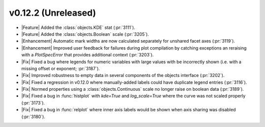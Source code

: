 
v0.12.2 (Unreleased)
--------------------

- |Feature| Added the :class:`objects.KDE` stat (:pr:`3111`).

- |Feature| Added the :class:`objects.Boolean` scale (:pr:`3205`).

- |Enhancement| Automatic mark widths are now calculated separately for unshared facet axes (:pr:`3119`).

- |Enhancement| Improved user feedback for failures during plot compilation by catching exceptions an reraising with a `PlotSpecError` that provides additional context (:pr:`3203`).

- |Fix| Fixed a bug where legends for numeric variables with large values with be incorrectly shown (i.e. with a missing offset or exponent; :pr:`3187`).

- |Fix| Improved robustness to empty data in several components of the objects interface (:pr:`3202`).

- |Fix| Fixed a regression in v0.12.0 where manually-added labels could have duplicate legend entries (:pr:`3116`).

- |Fix| Normed properties using a :class:`objects.Continuous` scale  no longer raise on boolean data (:pr:`3189`).

- |Fix| Fixed a bug in :func:`histplot` with `kde=True` and `log_scale=True` where the curve was not scaled properly (:pr:`3173`).

- |Fix| Fixed a bug in :func:`relplot` where inner axis labels would be shown when axis sharing was disabled (:pr:`3180`).
